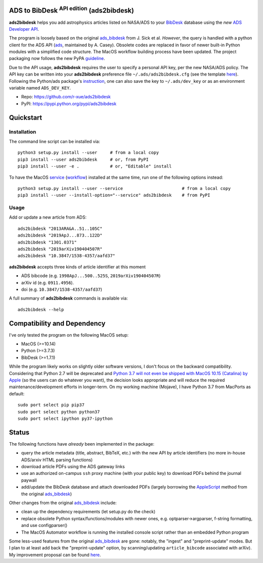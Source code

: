 ADS to BibDesk  :sup:`API edition`    (ads2bibdesk)
==============================================================

**ads2bibdesk** helps you add astrophysics articles listed on NASA/ADS to your `BibDesk <https://bibdesk.sourceforge.io>`_ database using the *new* `ADS Developer API <http://adsabs.github.io/help/api/>`_.

The program is loosely based on the original `ads_bibdesk <https://github.com/jonathansick/ads_bibdesk>`_ from J. Sick et al.
*However*, the query is handled with a python client for the ADS API (`ads <http://ads.readthedocs.io>`_, maintained by A. Casey). 
Obsolete codes are replaced in favor of newer built-in Python modules with a simplified code structure. 
The MacOS workflow building process have been updated.
The project packaging now follows the new PyPA `guideline <https://packaging.python.org/tutorials/packaging-projects>`_. 

Due to the API usage, **ads2bibdesk** requires the user to specify a personal API key, per the new NASA/ADS policy. 
The API key can be written into your **ads2bibdesk** preference file ``~/.ads/ads2bibdesk.cfg`` (see the template `here <https://github.com/r-xue/ads2bibdesk/blob/master/ads2bibdesk.cfg.default>`_).
Following the Python/ads package's `instruction <http://ads.readthedocs.io>`_, one can also save the key to ``~/.ads/dev_key`` or as an environment variable named ``ADS_DEV_KEY``.


* Repo: https://github.com/r-xue/ads2bibdesk
* PyPI: https://pypi.python.org/pypi/ads2bibdesk

Quickstart
============

Installation
~~~~~~~~~~~~
The command line script can be installed via::

    python3 setup.py install --user     # from a local copy
    pip3 install --user ads2bibdesk     # or, from PyPI
    pip3 install --user -e .            # or, "Editable" install

To have the MacOS `service <https://support.apple.com/guide/mac-help/use-services-in-apps-mchlp1012/10.14/mac/10.14>`_ (`workflow <https://support.apple.com/guide/automator/create-a-workflow-aut7cac58839/mac>`_) installed at the same time, run one of the following options instead::

    python3 setup.py install --user --service                       # from a local copy
    pip3 install --user --install-option="--service" ads2bibdesk    # from PyPI

Usage
~~~~~

Add or update a new article from ADS::

    ads2bibdesk "2013ARA&A..51..105C"
    ads2bibdesk "2019ApJ...873..122D"
    ads2bibdesk "1301.0371"
    ads2bibdesk "2019arXiv190404507R"
    ads2bibdesk "10.3847/1538-4357/aafd37"

**ads2bibdesk** accepts three kinds of article identifier at this moment

- ADS bibcode (e.g. ``1998ApJ...500..525S``, ``2019arXiv190404507R``)
- arXiv id (e.g. ``0911.4956``).
- doi (e.g. ``10.3847/1538-4357/aafd37``)

A full summary of **ads2bibdesk** commands is available via::
    
    ads2bibdesk --help


Compatibility and Dependency
============================

I've only tested the program on the following MacOS setup:

* MacOS (>=10.14)
* Python (>=3.7.3)
* BibDesk (>=1.7.1)

While the program likely works on slightly older software versions, I don't focus on the backward compatibility.
Considering that Python 2.7 will be deprecated and `Python 3.7 will not even be shipped with MacOS 10.15 (Catalina) by Apple <https://developer.apple.com/documentation/macos_release_notes/macos_catalina_10_15_beta_2_release_notes>`_ (so the users can do whatever you want), the decision looks appropriate and will reduce the required maintenance/development efforts in longer-term.
On my working machine (Mojave), I have Python 3.7 from MacPorts as default::

    sudo port select pip pip37        
    sudo port select python python37
    sudo port select ipython py37-ipython
    
Status
==============================

The following functions have *already* been implemented in the package:

- query the article metadata (title, abstract, BibTeX, etc.) with the new API by article identifiers (no more in-house ADS/arxiv HTML parsing functions)
- download article PDFs using the ADS gateway links
- use an authorized on-campus ``ssh`` proxy machine (with your public key) to download PDFs behind the journal paywall
- add/update the BibDesk database and attach downloaded PDFs (largely borrowing the `AppleScript <https://en.wikipedia.org/wiki/AppleScript>`_ method from the original `ads_bibdesk <https://github.com/jonathansick/ads_bibdesk>`_)

Other changes from the original `ads_bibdesk <https://github.com/jonathansick/ads_bibdesk>`_ include:

- clean up the dependency requirements (let setup.py do the check)
- replace obsolete Python syntax/functions/modules with newer ones, e.g. optparser->argparser, f-string formatting, and use configparser()
- The MacOS Automator workflow is running the installed console script rather than an embedded Python program

Some less-used features from the original `ads_bibdesk <https://github.com/jonathansick/ads_bibdesk>`_ are gone: notably, the "ingest" and "preprint-update" modes.
But I plan to at least add back the "preprint-update" option, by scanning/updating ``article_bibcode`` associated with arXiv). My improvement proposal can be found `here <https://github.com/r-xue/ads2bibdesk/labels/enhancement>`_.



   
